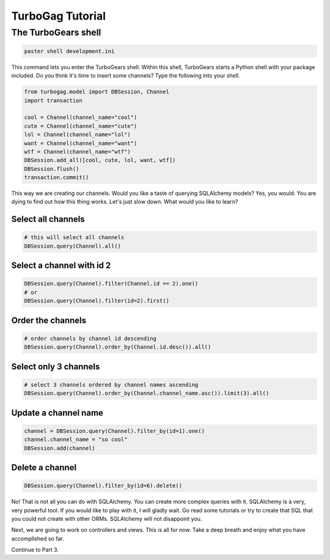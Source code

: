 TurboGag Tutorial
=================

The TurboGears shell
--------------------

.. code:: bash
    
    paster shell development.ini

This command lets you enter the TurboGears shell. Within this shell, TurboGears starts a Python shell with your package included. Do you think it's time to insert some channels? Type the following into your shell.

.. code:: bash

    from turbogag.model import DBSession, Channel
    import transaction

    cool = Channel(channel_name="cool")
    cute = Channel(channel_name="cute")
    lol = Channel(channel_name="lol")
    want = Channel(channel_name="want")
    wtf = Channel(channel_name="wtf")
    DBSession.add_all([cool, cute, lol, want, wtf])
    DBSession.flush()
    transaction.commit()

This way we are creating our channels. Would you like a taste of querying SQLAlchemy models? Yes, you would. You are dying to find out how this thing works. Let's just slow down. What would you like to learn? 

Select all channels
~~~~~~~~~~~~~~~~~~~

.. code:: python

    # this will select all channels
    DBSession.query(Channel).all()

Select a channel with id 2
~~~~~~~~~~~~~~~~~~~~~~~~~~

.. code:: python

    DBSession.query(Channel).filter(Channel.id == 2).one()
    # or
    DBSession.query(Channel).filter(id=2).first()


Order the channels
~~~~~~~~~~~~~~~~~~

.. code:: python

    # order channels by channel id descending
    DBSession.query(Channel).order_by(Channel.id.desc()).all()


Select only 3 channels
~~~~~~~~~~~~~~~~~~~~~~

.. code:: python

    # select 3 channels ordered by channel names ascending
    DBSession.query(Channel).order_by(Channel.channel_name.asc()).limit(3).all()

Update a channel name
~~~~~~~~~~~~~~~~~~~~~

.. code:: python

    channel = DBSession.query(Channel).filter_by(id=1).one()
    channel.channel_name = "so cool"
    DBSession.add(channel)

Delete a channel
~~~~~~~~~~~~~~~~

.. code:: python

    DBSession.query(Channel).filter_by(id=6).delete()

No! That is not all you can do with SQLAlchemy. You can create more complex queries with it. SQLAlchemy is a very, very powerful tool. If you would like to play with it, I will gladly wait. Go read some tutorials or try to create that SQL that you could not create with other ORMs. SQLAlchemy will not disappoint you.

Next, we are going to work on controllers and views. This is all for now. Take a deep breath and enjoy what you have accomplished so far.

Continue to Part 3.
